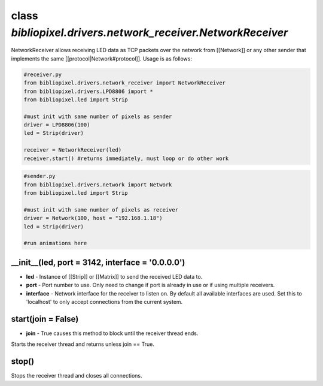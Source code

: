 class *bibliopixel.drivers.network\_receiver.NetworkReceiver*
=============================================================

NetworkReceiver allows receiving LED data as TCP packets over the
network from [[Network]] or any other sender that implements the same
[[protocol\|Network#protocol]]. Usage is as follows:

.. code:: python

    #receiver.py
    from bibliopixel.drivers.network_receiver import NetworkReceiver
    from bibliopixel.drivers.LPD8806 import *
    from bibliopixel.led import Strip

    #must init with same number of pixels as sender
    driver = LPD8806(100)
    led = Strip(driver)

    receiver = NetworkReceiver(led)
    receiver.start() #returns immediately, must loop or do other work

.. code:: python

    #sender.py
    from bibliopixel.drivers.network import Network
    from bibliopixel.led import Strip

    #must init with same number of pixels as receiver
    driver = Network(100, host = "192.168.1.18")
    led = Strip(driver)

    #run animations here

\_\_init\_\_(led, port = 3142, interface = '0.0.0.0')
^^^^^^^^^^^^^^^^^^^^^^^^^^^^^^^^^^^^^^^^^^^^^^^^^^^^^

-  **led** - Instance of [[Strip]] or [[Matrix]] to send the received
   LED data to.
-  **port** - Port number to use. Only need to change if port is already
   in use or if using multiple receivers.
-  **interface** - Network interface for the receiver to listen on. By
   default all available interfaces are used. Set this to 'localhost' to
   only accept connections from the current system.

start(join = False)
^^^^^^^^^^^^^^^^^^^

-  **join** - True causes this method to block until the receiver thread
   ends.

Starts the receiver thread and returns unless join == True.

stop()
^^^^^^

Stops the receiver thread and closes all connections.

